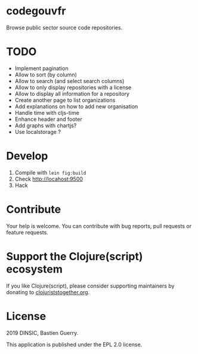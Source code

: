 * codegouvfr

Browse public sector source code repositories.

* TODO

- Implement pagination
- Allow to sort (by column)
- Allow to search (and select search columns)
- Allow to only display repositories with a license
- Allow to display all information for a repository
- Create another page to list organizations
- Add explanations on how to add new organisation
- Handle time with cljs-time
- Enhance header and footer
- Add graphs with chartjs?
- Use localstorage ?

* Develop

1. Compile with =lein fig:build=
2. Check http://locahost:9500
3. Hack
   
* Contribute

Your help is welcome.  You can contribute with bug reports, pull
requests or feature requests.

* Support the Clojure(script) ecosystem

If you like Clojure(script), please consider supporting maintainers by
donating to [[https://www.clojuriststogether.org][clojuriststogether.org]].

* License

2019 DINSIC, Bastien Guerry.

This application is published under the EPL 2.0 license.
